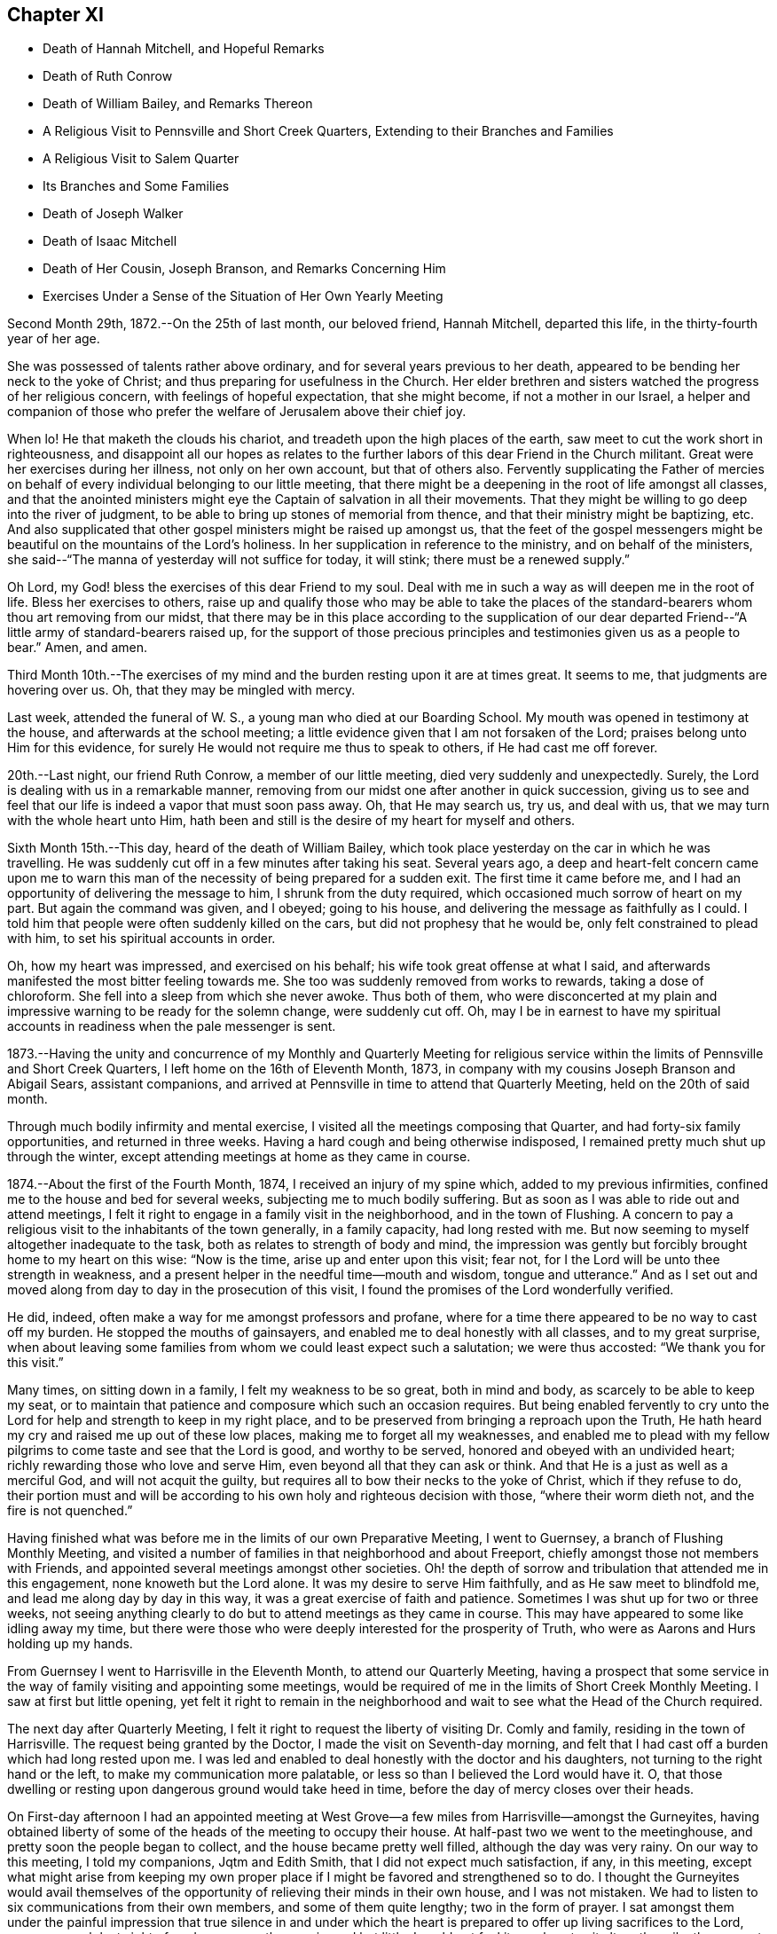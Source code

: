 == Chapter XI

[.chapter-synopsis]
* Death of Hannah Mitchell, and Hopeful Remarks
* Death of Ruth Conrow
* Death of William Bailey, and Remarks Thereon
* A Religious Visit to Pennsville and Short Creek Quarters, Extending to their Branches and Families
* A Religious Visit to Salem Quarter
* Its Branches and Some Families
* Death of Joseph Walker
* Death of Isaac Mitchell
* Death of Her Cousin, Joseph Branson, and Remarks Concerning Him
* Exercises Under a Sense of the Situation of Her Own Yearly Meeting

Second Month 29th, 1872.--On the 25th of last month, our beloved friend, Hannah Mitchell,
departed this life, in the thirty-fourth year of her age.

She was possessed of talents rather above ordinary,
and for several years previous to her death,
appeared to be bending her neck to the yoke of Christ;
and thus preparing for usefulness in the Church.
Her elder brethren and sisters watched the progress of her religious concern,
with feelings of hopeful expectation, that she might become,
if not a mother in our Israel,
a helper and companion of those who prefer the
welfare of Jerusalem above their chief joy.

When lo!
He that maketh the clouds his chariot, and treadeth upon the high places of the earth,
saw meet to cut the work short in righteousness,
and disappoint all our hopes as relates to the further
labors of this dear Friend in the Church militant.
Great were her exercises during her illness, not only on her own account,
but that of others also.
Fervently supplicating the Father of mercies on behalf
of every individual belonging to our little meeting,
that there might be a deepening in the root of life amongst all classes,
and that the anointed ministers might eye the
Captain of salvation in all their movements.
That they might be willing to go deep into the river of judgment,
to be able to bring up stones of memorial from thence,
and that their ministry might be baptizing, etc.
And also supplicated that other gospel ministers might be raised up amongst us,
that the feet of the gospel messengers might be
beautiful on the mountains of the Lord`'s holiness.
In her supplication in reference to the ministry, and on behalf of the ministers,
she said--"`The manna of yesterday will not suffice for today, it will stink;
there must be a renewed supply.`"

Oh Lord, my God! bless the exercises of this dear Friend to my soul.
Deal with me in such a way as will deepen me in the root of life.
Bless her exercises to others,
raise up and qualify those who may be able to take the places
of the standard-bearers whom thou art removing from our midst,
that there may be in this place according to the supplication of our
dear departed Friend--"`A little army of standard-bearers raised up,
for the support of those precious principles and
testimonies given us as a people to bear.`"
Amen, and amen.

Third Month 10th.--The exercises of my mind and
the burden resting upon it are at times great.
It seems to me, that judgments are hovering over us. Oh,
that they may be mingled with mercy.

Last week, attended the funeral of W. S., a young man who died at our Boarding School.
My mouth was opened in testimony at the house, and afterwards at the school meeting;
a little evidence given that I am not forsaken of the Lord;
praises belong unto Him for this evidence,
for surely He would not require me thus to speak to others,
if He had cast me off forever.

20th.--Last night, our friend Ruth Conrow, a member of our little meeting,
died very suddenly and unexpectedly.
Surely, the Lord is dealing with us in a remarkable manner,
removing from our midst one after another in quick succession,
giving us to see and feel that our life is indeed a vapor that must soon pass away.
Oh, that He may search us, try us, and deal with us,
that we may turn with the whole heart unto Him,
hath been and still is the desire of my heart for myself and others.

Sixth Month 15th.--This day, heard of the death of William Bailey,
which took place yesterday on the car in which he was travelling.
He was suddenly cut off in a few minutes after taking his seat.
Several years ago,
a deep and heart-felt concern came upon me to warn this man of
the necessity of being prepared for a sudden exit.
The first time it came before me,
and I had an opportunity of delivering the message to him,
I shrunk from the duty required, which occasioned much sorrow of heart on my part.
But again the command was given, and I obeyed; going to his house,
and delivering the message as faithfully as I could.
I told him that people were often suddenly killed on the cars,
but did not prophesy that he would be, only felt constrained to plead with him,
to set his spiritual accounts in order.

Oh, how my heart was impressed, and exercised on his behalf;
his wife took great offense at what I said,
and afterwards manifested the most bitter feeling towards me.
She too was suddenly removed from works to rewards,
taking a dose of chloroform.
She fell into a sleep from which she never awoke.
Thus both of them,
who were disconcerted at my plain and impressive
warning to be ready for the solemn change,
were suddenly cut off.
Oh, may I be in earnest to have my spiritual accounts in
readiness when the pale messenger is sent.

1873.--Having the unity and concurrence of my Monthly and Quarterly Meeting for
religious service within the limits of Pennsville and Short Creek Quarters,
I left home on the 16th of Eleventh Month, 1873,
in company with my cousins Joseph Branson and Abigail Sears, assistant companions,
and arrived at Pennsville in time to attend that Quarterly Meeting,
held on the 20th of said month.

Through much bodily infirmity and mental exercise,
I visited all the meetings composing that Quarter,
and had forty-six family opportunities, and returned in three weeks.
Having a hard cough and being otherwise indisposed,
I remained pretty much shut up through the winter,
except attending meetings at home as they came in course.

1874.--About the first of the Fourth Month, 1874, I received an injury of my spine which,
added to my previous infirmities, confined me to the house and bed for several weeks,
subjecting me to much bodily suffering.
But as soon as I was able to ride out and attend meetings,
I felt it right to engage in a family visit in the neighborhood,
and in the town of Flushing.
A concern to pay a religious visit to the inhabitants of the town generally,
in a family capacity,
had long rested with me. But now seeming to myself altogether inadequate to the task,
both as relates to strength of body and mind,
the impression was gently but forcibly brought home to my heart on this wise:
"`Now is the time, arise up and enter upon this visit; fear not,
for I the Lord will be unto thee strength in weakness,
and a present helper in the needful time--mouth and wisdom, tongue and utterance.`"
And as I set out and moved along from day to day in the prosecution of this visit,
I found the promises of the Lord wonderfully verified.

He did, indeed, often make a way for me amongst professors and profane,
where for a time there appeared to be no way to cast off my burden.
He stopped the mouths of gainsayers, and enabled me to deal honestly with all classes,
and to my great surprise,
when about leaving some families from whom we could least expect such a salutation;
we were thus accosted: "`We thank you for this visit.`"

Many times, on sitting down in a family, I felt my weakness to be so great,
both in mind and body, as scarcely to be able to keep my seat,
or to maintain that patience and composure which such an occasion requires.
But being enabled fervently to cry unto the Lord
for help and strength to keep in my right place,
and to be preserved from bringing a reproach upon the Truth,
He hath heard my cry and raised me up out of these low places,
making me to forget all my weaknesses,
and enabled me to plead with my fellow pilgrims
to come taste and see that the Lord is good,
and worthy to be served, honored and obeyed with an undivided heart;
richly rewarding those who love and serve Him,
even beyond all that they can ask or think.
And that He is a just as well as a merciful God, and will not acquit the guilty,
but requires all to bow their necks to the yoke of Christ, which if they refuse to do,
their portion must and will be according to his
own holy and righteous decision with those,
"`where their worm dieth not, and the fire is not quenched.`"

Having finished what was before me in the limits of our own Preparative Meeting,
I went to Guernsey, a branch of Flushing Monthly Meeting,
and visited a number of families in that neighborhood and about Freeport,
chiefly amongst those not members with Friends,
and appointed several meetings amongst other societies.
Oh! the depth of sorrow and tribulation that attended me in this engagement,
none knoweth but the Lord alone.
It was my desire to serve Him faithfully, and as He saw meet to blindfold me,
and lead me along day by day in this way, it was a great exercise of faith and patience.
Sometimes I was shut up for two or three weeks,
not seeing anything clearly to do but to attend meetings as they came in course.
This may have appeared to some like idling away my time,
but there were those who were deeply interested for the prosperity of Truth,
who were as Aarons and Hurs holding up my hands.

From Guernsey I went to Harrisville in the Eleventh Month,
to attend our Quarterly Meeting,
having a prospect that some service in the way
of family visiting and appointing some meetings,
would be required of me in the limits of Short Creek Monthly Meeting.
I saw at first but little opening,
yet felt it right to remain in the neighborhood and
wait to see what the Head of the Church required.

The next day after Quarterly Meeting,
I felt it right to request the liberty of visiting Dr. Comly and family,
residing in the town of Harrisville.
The request being granted by the Doctor, I made the visit on Seventh-day morning,
and felt that I had cast off a burden which had long rested upon me. I was
led and enabled to deal honestly with the doctor and his daughters,
not turning to the right hand or the left, to make my communication more palatable,
or less so than I believed the Lord would have it. O,
that those dwelling or resting upon dangerous ground would take heed in time,
before the day of mercy closes over their heads.

On First-day afternoon I had an appointed meeting at West
Grove--a few miles from Harrisville--amongst the Gurneyites,
having obtained liberty of some of the heads of the meeting to occupy their house.
At half-past two we went to the meetinghouse,
and pretty soon the people began to collect, and the house became pretty well filled,
although the day was very rainy.
On our way to this meeting, I told my companions, Jqtm and Edith Smith,
that I did not expect much satisfaction, if any, in this meeting,
except what might arise from keeping my own proper place if I might be
favored and strengthened so to do. I thought the Gurneyites would avail
themselves of the opportunity of relieving their minds in their own house,
and I was not mistaken.
We had to listen to six communications from their own members,
and some of them quite lengthy; two in the form of prayer.
I sat amongst them under the painful impression that true silence in and
under which the heart is prepared to offer up living sacrifices to the Lord,
was very much lost sight of, and consequently experienced but little.
I could not feel it my place to sit altogether silently amongst them,
though but little opportunity was afforded me to speak.
The meeting held till nearly night.
In viewing it over, I felt well satisfied that I was there,
having done what I thought was my duty.
After this meeting, I remained at the house of my kind and sympathetic friends,
John and Edith Smith, not seeing any way to move with clearness for several days,
except attending the Monthly Meeting of Short Creek.
Soon after this my way appeared to open towards a few families in that neighborhood,
which I attended to under much weakness of body and exercise of mind;
and as I moved cautiously along, keeping my eye as well as I knew how,
to the Head of the Church, I was favored from day to day to feel satisfied,
and peaceful in the retrospect, and the field of labor widened,
until I visited all the families of Friends at Harrisville, Smithfield and Concord,
with two exceptions, these not being at home, and divers others, not members;
my dear friends, John and Edith Smith bearing me company.

After getting through in these places, my mind was turned towards Mt. Pleasant,
where no members belonging to our Yearly Meeting reside.
I had long felt a concern to visit some families
and individuals in that town and its vicinity,
and now the word of command was given me to go forth and fear not;
but great were my feelings of weakness and incompetency for the work,
but the Lord strengthened me in body and mind to bear up,
until He closed the way for further service.
When I had been one day out on this errand, the language sounded in my spiritual ear,
"`Make haste.`"
I therefore made haste, and after three day`'s engagement,
seeing nothing further with clearness but to attend Harrisville Meeting, I did so;
and after that was taken very sick with pneumonia,
which quickly prostrated my feeble frame,
and rendered me unable to return home for more than twelve months.
This trial of faith and patience none can fully comprehend but
those who have had similar trials to pass through;
but when in all human probability I was likely to have to remain months longer,
the Master opened the way for me, and I got home in midwinter,
and gradually improved in health, and in a few months got out to meeting again.
Great and marvellous are the works of the Lord, and that my soul knoweth right well.
During this illness at Harrisville,
I was very kindly cared for at the house of our friends
William and Mary T. Hall for seventeen weeks,
and the house of my cousins, Josiah and Deborah Hall for thirty-one weeks,
nothing they could do for me by day or by night, to make me comfortable,
was lacking on their part; may my Heavenly Father reward them for it.

In the foregoing account, I have omitted to insert in their proper places,
some exercises and incidents connected with this visit, which I think proper to record.

After finishing the family visit within the limits of Harrisville Preparative Meeting,
being at the house of my kind friends, John and Edith Smith,
on awaking early one morning,
a bright prospect and hope of being speedily released from
further service in that Monthly Meeting presented to my mind.
As I had not been looking for such a release, I was taken by surprise,
and very pleasant was the prospect.
Then self began to claim a reward of merit, and thus to reason:
"`Well I have endeavored so far to be faithful
to apprehended duty in this religious visit,
and have become pretty well resigned to do, or to suffer,
whatever the Master might require at my hands,
and now He is about to reward me with a speedy release from this arduous labor and
exercise of mind and body,`" and my heart leaped for joy as the prospect still
remained bright before me. Arising from my bed under these feelings,
accompanied with the impression that I must wait until towards
evening before I mentioned my prospect to John and Edith Smith,
next morning being the time set in my mind to start home,
if I continued to feel as I then did.
But towards evening the bright hope and joyful prospect began to fade,
and it soon vanished like the rainbow, and left no trace of its former brightness,
but left me cast down and disappointed, if not in a murmuring state of mind;
and I queried and reasoned thus,
"`What does this mean?`" I was not seeking after
or expecting such a release at this time,
but it was presented with such brightness, that I thought it might be real,
but behold it hath vanished!
Then I was given clearly to see that this was dispensed for my instruction,
and for the further trial of my faith.
I was led to consider how very joyful I felt under the prospect of being released
from the work and service unto which I had been called by my Divine Lord and Master,
and how sad I felt on being remanded back as it were to prison,
to suffer with and for the suffering seed, which is pressed down in the hearts of many,
as a cart loaded with sheaves,
contrasting my feelings when this prospect opened before me and when it closed;
I saw clearly that I was far from being able to say,
as many of our worthy predecessors have said, viz:
"`I am freely given up to serve the Lord.`"
I was instructed,
and saw that I had need to die daily and go down again and again into baptism unto death,
not only for the sake of others, but for my own safety and purification; and now,
instead of returning home, I went to Smithfield,
to visit the families of Friends of that meeting, and others as way opened,
and I had very relieving opportunities in some places,
particularly with Dr. William S. Bates and wife.
The doctor was once an active and prominent member of Ohio Yearly Meeting;
but after the separation in 1854, he left the society and joined the Presbyterians.
My feelings of exercise and the weight which rested on me before going to his house,
cannot well be described, but I found that I must not turn to the right hand or the left,
but declare the whole counsel if peace was obtained,
which I endeavored to do. The doctor was very respectful,
expressing his thankfulness for the visit,
and I felt thankful for the relief it afforded.
Truly it is good to wait upon the Lord for strength and ability to perform his will:
and none who thus wait will be disappointed.

After returning from Smithfield, I went to Concord,
attended the Monthly Meeting held there,
and then proceeded with the approbation of Friends to
visit the families of that Preparative Meeting,
and some others not members, to the relief and peace of my own mind.
How needful when engaged in such visits,
to attend closely to the openings and shuttings of the Holy Spirit,
that the perplexities and troubles arising from omissions and commissions may be avoided.

From Concord I returned to Harrisville to attend Short Creek Monthly Meeting,
in the Second Month, 1875, hoping to be ready to return home after Monthly Meeting.
My mind was so much in that direction that I could not feel
that resignation which would have enabled me to say,
The will of the Lord be done; so I became exceedingly tossed in mind,
feeling no settlement as to what would be best,
and in this state I went to meeting. The waves
and the billows seemed ready to swallow me up,
and I cried unto the Lord for help,
being as really in jeopardy in my spiritual condition
as the disciples were outwardly on the sea of Tiberias.
I felt that I would be willing to do anything for a quiet settlement of mind,
and when I was brought to this feeling, the Master rebuked the winds and waves,
and there was a great calm, so that it was marvellous in mine eyes;
then I quietly settled down to remain where I was,
and next day attended the funeral of Elizabeth Sidwell,
a Friend whom I had visited three weeks before, and who was then in usual health.
On my way to this funeral, calmness as a canopy covered my mind.
I desired to be no where else than where I was;
such is the mercy and goodness of God towards his poor dependent children,
the desire of whose hearts is, above all things, to do his holy will.
After the company were gathered at the house of the deceased,
I felt it right to revive this impressive language:
"`Let not thine heart be hasty to utter anything before God; for God is in heaven,
and thou upon earth; therefore let thy words be few;`" adding a few remarks,
expressing the desire I felt,
that all might experience the fulfillment of this language of the Most High,
through the mouth of his holy prophet: "`I create the fruit of the lips;
peace to him that is far off, and to him that is near,`" etc.

After this, several communications were offered in the form of prayer,
and several in the way of counsel.
After a move was made to close the opportunity, my mind was not easy.
The spirit of supplication rested upon me,
and I felt it required to give vocal utterance to my feelings,
and the Lord strengthened me in mind and body.
My soul was poured out in fervent prayer,
that the Lord would be pleased to turn his holy hand upon us,
in judgments mingled with mercy, no matter how hard the strokes might be,
so that we might be of the number, whom the Saviour would own,
before his Father and the holy angels, when done with time here below.
I felt sweet peace and consolation, after this dedication to the will of the Lord.
It has not been very often that the Lord required vocal supplication of me in public.
O what a solemn thing thus to approach Him;
may I live so under his holy fear and qualifying power as to offer no vain oblation.

I was one of the few women who ventured to the grave side, the weather being very cold;
but could not feel satisfied without again opening my mouth in a
warning voice towards some who were indulging in a false rest,
concluding their spiritual condition to be better than it really was;
exhorting them to awaken to the fearful reality of their situation.
To let judgment run down as waters, in the temple of their hearts,
that no disappointment might await them, in the solemn hour of reckoning.
My communication was short, but afforded relief and peace,
and I did not appear to suffer any bodily inconvenience
by thus exposing my frail tabernacle.

Another incident occurred which rests with me to leave on record.
It may do some one a little good (even if it never reaches the eyes of many)
in the way of warning and encouragement to endeavor as much as possible to
have their own wills slain under the most trying circumstances.
On returning late in the evening from Mt. Pleasant to Harrisville,
after having made several family visits in and around the town,
it rested with me that something more in that line might be required in that place,
yet these words ran through my mind so strongly and forcibly,
that I felt almost alarmed at my own thoughts, which were these, viz:
"`I would rather die, than go back to Mt. Pleasant.`"
I was afraid it proceeded from a want of true resignation to the Lord`'s will.
Next day I attended Harrisville Meeting,
and the way appeared entirely closed for any further service at Mt. Pleasant,
though I had been looking towards appointing a meeting in the town.
Soon after Harrisville Meeting, I was taken very ill, of which I have already spoken,
during which it often looked, that the Lord was about to give me my choice "`to die,
rather than go back to Mt. Pleasant.`"
I have never since felt it required of me to make any more religious visits there.

Fifth Month 9th, 1877. Left home to attend Salem Quarterly Meeting,
and the meetings composing it,
and to appoint a few meetings amongst those not in membership with us,
having the approbation and unity of my Monthly Meeting, and my cousins,
Jacob Holloway and Rebecca S. Branson, as assistant companions.
We reached Salem the same day we left home, going by railroad,
as my health was not sufficient to stand the journey in a carriage.
On the next day attended New Garden Meeting,
where I had considerable service to the-relief of my mind;
finding in this meeting a spirit of self-importance, with which I had to deal plainly,
and also to encourage the little ones.
After meeting, dined with Anna Edgerton, widow of the late Joseph Edgerton.
After dinner, felt my mind drawn to visit Dr. John Kite.
He is one of the number who left Philadelphia Yearly Meeting some years ago,
believing as he professed,
that they had so far identified themselves with the doctrines of Joseph John Gurney,
and the departures from ancient Quakerism,
that he could no longer be associated with such a body in religious fellowship.
The doctor has since seen that he was too fast in judging and acting,
and has returned to Friends,
giving an acknowledgment as I have learned since our visit to him.
I dealt very plainly, and also very tenderly with him,
recommending him to make a full surrender of the whole heart to the Lord,
believing if he did, hard things would be made easy, and bitter things sweet.
He appeared very glad of the visit,
and parted with us in a friendly and affectionate disposition.

We next called on Elizabeth Leeds,
one of the leaders in the separation referred to. She treated us respectfully,
but our visit with her was not as satisfactory as with Dr. Kite.
I thought she was in a restless and unhappy state of mind,
yet desiring to be thought otherwise.
I recommended silence before the Lord.
Stayed that night with our kind friends, Joseph and Rachel Stratton,
where I had the opportunity of once more meeting with and
enjoying the company of my aged and well beloved friend,
Sarah Lupton, Joseph Stratton`'s mother, who is lively in the best sense of the word,
having long been a worthy elder in the Society of Friends.
Next morning, after a religious opportunity in Joseph`'s family,
we went to Salem in order to attend the Select Quarterly Meeting,
held at two o`'clock that afternoon.
In this meeting my mouth was opened,
and my heart enlarged in the love of the gospel towards the little company then gathered,
expressing the desire and necessity, that we might all deepen in the root of life.
That elders might dwell where they could understand what to encourage,
and what to discourage in the line of the ministry,
and be faithful to the openings of Truth upon their minds,
so as to be helpful to the ministers.
That the ministers might dwell so low and humble
as to be willing to receive a word of counsel,
or rebuke, coming from a baptized elder, esteeming it as a kindness,
and as an excellent oil when and where the Master requires;
and that all might be in a disposition to follow out the command of our Saviour, "`If I,
your Lord and Master, have washed your feet,
ye ought also to wash one another`'s feet;`" thus are we
instructed to watch over one another for good,
willing to receive, as well as to give, counsel.
Much openness appeared in the minds of Friends to receive what I had to hand forth,
and I felt satisfied and peaceful after this meeting.

12th.--Attended the Quarterly Meeting for business,
and had considerable vocal service therein,
encouraging Friends not to faint or give out in this dark and gloomy day,
expressing my belief that the Lord will yet beautify his sanctuary,
and make the place of his feet glorious amongst a people
upholding the very doctrines and testimonies that the Society
of Friends was raised up to promulgate and support;
which they did in the midst of the most cruel persecution, standing firm and undaunted.
Even should all who now profess the name of Friends,
forsake and abandon those doctrines and testimonies,
not one jot or tittle of which we can rightly dispense with, or lightly esteem.
Much opened on my mind in this way to communicate in the forepart of the meeting,
and after the business was ended, I requested the shutters opened,
which was united with by men and women Friends.
I felt it required of me to revive the testimony of Francis Howgill,
contained in Sewel`'s history part 2nd, pages 14 and 15;
setting forth the answer of the Lord to this faithful
and dedicated servant concerning this people,
whom He raised up by the might of his power,
written not only for the encouragement of faithful Friends in that day and age,
but also for such in ages and generations to come;
and also for a solemn warning to all such as turn their
backs upon the precious truths as believed in,
and practised by faithful Friends in the rise of the Society, and ever since.

"`I will take their enemies; I will hurl them hither and thither,
as stones are hurled in a sling; and the memorial of this nation, which is holy unto me,
shall never be rooted out, but shall live through ages,
as a cloud of witnesses in generations to come,
and nations shall know they are my inheritance; and they shall know I am the living God,
who will plead their cause with all that riseth up in opposition against them.`"

The greatest enemies now to the Society, are those professing the name of Friends,
or Quakers, but who have discarded the Truth as held and practised by early Friends,
and by every true-hearted Friend from that day to this;
but the Lord will deal with these hypocritical professors,
and they will "`be as when a hungry man dreameth, and behold he eateth; but he awaketh,
and his soul is empty: or as when a thirsty man dreameth and behold he drinketh;
but he awaketh, and behold he is faint,
and his soul hath appetite;`" and they shall be "`tossed like
a ball into a large country,`" having no rest or foundation
that will stand them instead in the hour of trial,
and sore proving; and that in which they now glory will become their shame,
for they profess to have found an easier way to the kingdom of
heaven than by the way of the cross of Christ,
choosing their own crosses, and marking out their own course, and saying,
thus saith the Lord, albeit, He hath not spoken by them,
neither hath He any pleasure in the way they are taking.
Oh, how my soul has mourned, and still does, on account of these things.
But we who profess to be standing for the doctrines and
testimonies which these have forsaken,
will yet be tried as to a hair`'s breadth,
for great lukewarmness and indifference as to true and practical
Christianity is manifest amongst us. That the judgments of the Lord will
undoubtedly be poured out upon us unless there is a deepening in the root.
All classes are called upon to humble themselves as in dust and ashes before the Lord,
that our spiritual lives may be given us for a
prey when He ariseth to shake terribly the earth.

First-day the 13th, attended Springfield Meeting,
and had close dealings with the lukewarm and indifferent professors,
some of whom are wide awake to see and speak of the
faults of those whom they see running too fast,
and who are drawing nigh to God with their mouth, whilst their hearts are far from Him,
and yet are not sufficiently alive and awake to their own spiritual condition.

These were exhorted and admonished in the love of the
gospel to get down below the surface of things,
for the Lord will try every foundation, even as with the hail, rain and floods,
and all the buildings which are not founded on the immovable rock Christ Jesus,
must come to naught, no matter how fair and specious.
The remnant whose eye, and cry are unto the Lord for help and strength,
were encouraged to trust in Him, for He will never leave or forsake these.
He is not a man that He should lie, nor the son of man that He should repent,
but his promises are yea and amen forever.

After this meeting rode to Marlboro, about eighteen miles,
and lodged at John Brantingham`'s. Notice was given for a meeting next day at ten o`'clock.
At the time appointed, the few Friends belonging to that meeting met,
and after a time of silence,
I felt it right to encourage them to do their best to keep up their little meeting;
reviving the language, "`Where two or three are gathered together in my name,
there am I in the midst of them.`"
The children were encouraged to faithfulness,
and reminded that in the rise of the Society, when the parents were in prison,
the children kept up the meetings in some places.

Dined with Margaret Brantingham, a Friend in the ninety-seventh year of her age,
and had a meeting that evening in the town of Marlboro,
to the relief of my mind in a good degree.
The people were exhorted to get down deeper, and strive in the right way,
to become true and living worshippers.
Supplication unto the Father of Mercies was offered,
that He might deepen us in the root of life.
Next day returned to Salem,
but not without some misgivings with respect to the right time for leaving.
Oh, my soul, wait thou more faithfully upon the Lord,
that thou mayst carry no burdens that might be avoided by unreserved dedication.

16th.--Attended Salem Meeting, and afterwards rode to Middletown, fifteen miles,
and lodged at Ann Blackburn`'s. Next morning had a
religious opportunity with this widow and her family,
to the relief of my mind; and then rode to Carmel,
where a meeting was appointed to be held next day at ten o`'clock,
their usual hour for holding their meetings;
and I think the most suitable hour for morning meetings.

18th.--Attended the appointed meeting at Carmel,
and was favored to relieve my mind amongst those assembled.
Oh, the exercises and deep wadings that attend my mind as we pass along,
both in meetings and out of meetings; but the Lord is my helper,
or I should utterly faint and fail of strength, both in body and mind.
Yesterday, on passing a house,
my mind was impressed that I must call with the family living there,
though I then knew not whose residence it was.
We dined with this family today,
and had a religious opportunity with them to the relief and peace of my mind,
and I trust the labor will not be lost.

19th.--Attended Middleton Monthly Meeting,
and labored therein according to ability received, which afforded peace of mind.
Near the close of the meeting for business, I informed Friends,
that I felt a concern to appoint a meeting for the young and
youngish people belonging to Middleton and Carmel,
to be held next day, at some suitable hour in the afternoon, at Middleton.
It was appointed, and proved a relieving opportunity.
It was quite well attended,
and the Lord strengthened me beyond expectation to clear my mind amongst them.

21st.--Visited several families in the neighborhood of Middleton and Carmel,
though it was a close trial of faith and patience;
some things being hard to utter in some families,
which I believed was required of me to say,
but unreserved obedience is always rewarded with sweet peace in the Lord`'s own time.

22nd.--Left Carmel and Middleton this morning for Salem, with an easy mind.
But the watchword is, rejoice with trembling.
Reached the house of our kind friends, William and Ruth Fisher, about noon,
where we have made our home.

24th.--Attended Salem Monthly Meeting, in which I had close things to utter,
for it appeared to me (though there was a small remnant of rightly
exercised souls in that meeting towards whom sympathy was felt,
and to whom encouragement was given), that there were wounds, bruises,
and putrefying sores,
that would have to be laid open and probed to the bottom
before soundness and a healthy state could be experienced.
"`He that covereth his sins shall not prosper:
but whoso confesseth and forsaketh them shall have mercy.`"
I referred to Achan, who hid in his tent the golden wedge, and Babylonish garment,
which had to be searched out, and the transgressor punished,
before Israel could get the victory over their enemies.
These meetings are very exercising both to mind and body, but the Lord has been my helper.
Oh, that I may serve Him with a perfect heart and a willing mind.

25th.--Attended New Garden Monthly Meeting, an exercising time.
I arose with this passage--"`Confidence in an unfaithful man in time of trouble,
is like a broken tooth, and a foot out of joint.`"
We know what effect a broken tooth sometimes has upon the whole body,
unfit for use itself,
and often preventing the sound members from rightly performing their office.
So that the whole body may, and often does,
suffer weakness and pain in consequence of a broken tooth.
So in Society and meeting capacity, one unfaithful member,
occupying a conspicuous station,
may cripple and prevent a meeting from journeying forward in the right way,
and bring weakness and trouble upon the whole, if suffered to remain in its position,
and diseased condition.
And none can be at a loss to understand how a foot out of joint also
prevents the whole body from moving forward as in a healthy condition.
How necessary that all endeavor to keep their proper ranks and places in the Church;
that all may be edified together, and become one another`'s helpers and joy in the Lord.

26th.--Attended Springfield Monthly Meeting.
Much vocal and mental exercise fell to my lot in this meeting.
The necessity of a more lively engagement on the part of all classes,
to be found pursuing the right path appears to me greatly
wanting amongst us in every department of society.
Oh, when will we put on strength in the name of the Lord? Not until obedience keeps
pace with knowledge--not until we make use of the help graciously offered,
being faithful in the little, shall we be made rulers over more,
and become strong in the Lord and in the power of his might.

27th.--Attended an appointed meeting at Sandy Spring, at ten o`'clock A. M.,
and was favored to relieve my mind therein towards the few assembled;
after which returned to Salem.

28th.--Attended Salem Meeting, which was large;
David Heston and Joseph Walton from Philadelphia being present,
on their way to Colorado to visit the miners in that district of country.
David had considerable to say, and Joseph had a short testimony.
My mind was deeply exercised in this meeting,
and I could not feel satisfied to be altogether silent.

29th.--Visited some families in and around the town of Salem.
Close and hard things to utter were required of me in some of these opportunities,
but faithfulness was followed by the reward of peace.
Oh, the exercise of my spirit none knoweth but the Lord;
and He alone can strengthen for the work whereunto He calleth,
and none has a right to say what doest thou? or why hast thou made me
thus? "`Shall the axe boast itself against him that heweth therewith?
Or shall the saw magnify itself against him that shaketh it?`"

30th.--I was not well able to make any visits, so remained at the house of our friends,
William and Ruth Fisher, until the next day.
Then attended Salem Particular Meeting once more,
and had close work and exercise therein,
but encouragement was handed forth to the little wrestling remnant,
and supplication offered to the Father of mercies on behalf of all classes,
that we might deepen in the root of life.
After this meeting, I felt ready to start home, and left Salem about noon the same day,
arriving at Bridgeport that evening.

Lodged that night at the house of my cousin, Willam W. Holloway,
who (though not a member amongst Friends) treated us kindly and courteously;
his wife and children also, were very kind and respectful.

Next morning, I spoke a few words in the way of religious counsel in the family,
which was well received by parents and children, and afforded peace to my mind.
Then set out for home, but for want of faithfulness on my way,
being required to speak a few words of exhortation to some men at the Inn where we dined,
I made work for repentance.
When will I learn obedience by the things that I suffer?

Eleventh Month 7th,
1877.--My heart is greatly distressed on account of the
situation of things amongst us in a Society capacity,
and in our own little meeting.
The world seems to be swallowing us up;
many absent themselves from our week-day meetings, attending to their temporal business,
indifferent respecting the welfare of the immortal part.
Help, O Lord! for vain is the help of man.

9th.--Today, followed to the grave the remains of my beloved cousin, Joseph Walker,
an elder and member of our little meeting at Flushing.
At the house of the deceased, I felt constrained to revive this language:
"`Why stand ye here all the day idle;`" following it with some exhortation,
and felt peaceful and easy afterwards.

Oh, where are those who are preparing to fill up the broken ranks--to take the places
of those who are being removed from works to rewards--who have been supporting the
principles and testimonies of our religious Society? Alas! alas!
I see not whence they are to come; but the Lord can raise them up;
into his hands we must commit all as unto a faithful Creator,
who will do all things well.

Twelfth Month 22nd.--Today, I enter the seventieth year of my age.
It is marvellous, indeed, that my days have been thus lengthened out.
May the few that I may yet have to spend in this state
of mutability be wholly devoted to the Lord.
O Lord, have mercy upon me,
and preserve me from the snares of the enemy of my soul`'s peace;
wash me from all the filth and defilements of the flesh,
whatever strokes it may take to accomplish this great and glorious work,
that of complete sanctification.
Oh, heavenly Father! in the riches of thy mercy administer the baptisms needed,
that I may not be surprised or disappointed in the end.
Amen, and amen.

First Month 16th,
1878--Oh Lord! be pleased to look down with an
eye of compassionate regard upon my nephew,
and cast him not off in his sins and transgressions.
Oh, visit him in judgments mingled with mercy, that he may not become a castaway.
Amen, and amen.

Tenth Month 18th.--I attended all the sittings of our late Yearly Meeting,
held at Stillwater, near Barnesville, in the new house erected for the purpose.
The public meetings were largely attended, both on First and Fourth days.
On First-day afternoon, many could not find seats in the house,
which caused that meeting to be a little more disturbed than
it would have been if all could have been comfortably seated.
But the morning meeting, and the meeting on Fourth-day, were very quiet,
the people behaving with much propriety;
and I felt it right to appear on First-day morning, and on Fourth-day,
in a short testimony.

Although I have generally been silent on such occasions, and esteemed it a favor,
yet I labored under deep exercise for the arising of life in these meetings,
and for keeping down strange fire;
that ministers might not warm themselves with sparks of their own kindling,
and thus apprehend themselves called upon to speak when the Lord had not commanded.
Such preaching can never profit the people, however eloquent the discourse,
or however befitting the occasion in the view of the natural man.
William Penn says of the ministry--"`Without the life, ever so little is too much;
but with the life, much is not too much.`"

Eleventh Month 14th.--Slept but little last night, and spent the time whilst awake,
under much exercise and conflict of mind.
It feels to me that we shall meet with great calamities yet before we are humbled,
and rightly and duly concerned to give that glory and honor to God,
which is his due from his creature man,
and which it is our interest as well as duty to render unto Him.

Fourth Month 27th, 1879.--Yesterday, attended the funeral of our beloved friend,
Isaac Mitchell.
It was large and solemn.
The company met at the meetinghouse,
in accordance with a proposition made by this dear Friend in our Preparative Meeting,
believing as he did,
that by adopting this practice much confusion and exposure to heat and cold, etc.,
might be avoided,
which often occurs at the house of the deceased for
want of room for all to be comfortably seated.
Moreover, it prevents unnecessary conversation,
which is often painful to the rightly exercised on such occasions.

I had to revive this Scripture passage as being
applicable to the deceased--"`Mark the perfect man,
and behold the upright, for the end of that man is peace.`"
I also revived the language of the apostle--"`By the grace of God I am,
what I am.`" As this light,
grace and Truth is followed (which is the gift
of God through Jesus Christ to fallen man),
we shall be led out of darkness, and from under the yoke of sin and transgression.
It is by following this purchased gift of grace,
that we become crucified to the world and the world unto us.
"`I am crucified with Christ (saith the apostle),
nevertheless, I live; yet not I, but Christ liveth in me;
and the life which I now live in the flesh, I live by the faith of the Son of God,
who loved me,
and gave himself for me.`" As we submit to the crucifying power of the cross of Christ,
we shall know the putting off of the old man with his deeds,
and the putting on of the new man,
which after God is created in righteousness and true holiness,
and experience our robes washed and made white in the blood of the Lamb,
and be prepared to be owned of Christ before his Father and the holy angels,
when done with time here below, and to ascribe glory,
thanksgiving and high renown unto the Lord God and the Lamb forever and forever more.

29th.--Some very weighty considerations press upon my spirit
in regard to future engagements in a religious visit,
which has at times been before me for years past.
Oh, that I may be kept from taking a wrong step, either backward or forward.
Dare I trust that I shall be thus kept? Oh, heavenly Father,
rather prepare me for the closing moment and take me hence,
than suffer me to bring reproach upon thy name and Truth, now in my declining years,
by stepping forward or backward in the way thou wouldst not have me go. Amen, and amen.

Seventh Month 8th.--What shall I say, tossed, tried and tempted on every hand;
and yet a little hope remains, that my gracious Creator will not forsake me,
unworthy as I am of the least of his favors.
Oh, thou who stretched forth thy merciful hand to save Peter from the watery grave,
have mercy, I pray thee, upon me in this critical time; yes, in this very critical time.

27th.--I have great cause for thankfulness and encouragement.
The Lord hath condescended to settle my mind at present,
with respect to a very important subject,
which has been for months pressing heavily upon me;
and although I do not feel released from the concern,
yet the time for opening it to my friends did not
appear in the light of Truth to be fully come.
Though it had seemed to me for months past, that it might be very near,
and a great conflict of mind was often my portion,
that I might be rightly directed and strengthened to do the will of the Lord,
and now I can truly say in the language of the Psalmist--The Lord hath heard my prayer,
He hath put gladness in my heart; He hath stilled the tempest.
Surely, if the Lord had not helped me,
I had been swallowed up amidst the waves of affliction and distress.
Bless the Lord, oh my soul, and all that is within me bless his holy name.

Fifth Month 27th,
1880.--I find that ten months have passed away
since I made the last entry in this little book,
and now what can I say? Worm Jacob!
Had not the Lord been my help, my soul had almost dwelt in silence.
Great conflicts at times have been my portion,
yet the Lord hath kept me from sinking into the gulf of despair.

My well-beloved cousin, Joseph Branson, departed this life on the 16th of last month,
aged forty-three years, three months and sixteen days.
Oh, what an unexpected bereavement to his dear parents, to his relatives,
and to the Church.
Truly he was one who might be justly compared to the salt of the earth,
and the light of the world, as Christ said of his disciples.
Joseph`'s example shone brightly in the midst of a crooked and perverse generation,
and no one could have just occasion to upbraid him,
or find fault with his example or precept--"`Mark the perfect man and behold the upright,
for the end of that man is peace.`"

First Month 6th, 1881.--I thought it might be allowable to record something further,
relative to my dear departed cousin, in connection with my own experience.
A few weeks before his departure, whilst I was sitting by his bedside,
he referred to his exercises on behalf of others
and of some religious opportunities in his room,
in which he had to use great plainness of speech towards those present.
I expressed my thankfulness that he was called upon,
and qualified to do something for the cause of Truth, in the way of counsel, etc.
That my own way was shut up in regard to the ministry,
that I thought I had no place with the people in this way in our little meeting.
Joseph quickly replied, "`I do not think so:
there is no one who has the least conception of thy secret,
silent exercises and conflicts of mind; repeating it twice, not the least conception;
but it will not be always thus with thee.`"

After his death, the dispensation under which I had been passing,
that of great conflict of mind and desertion, was changed,
and at his funeral my heart was lifted up in praise and thanksgiving unto the Lord,
for having released from the shackles of mortality his purified spirit,
and translated it into that holy and glorious city which
needeth not the light of the sun or moon to shine in it,
for the Lord God and the Lamb are the light thereof.
For several days after this,
praise and thanksgiving were the constant attendants of my mind;
and I seemed permitted to rejoice with the spirit of my departed cousin,
which words could not fully set forth.
Truly, times and seasons are in the hands of the Lord,
and such joyful emotions as I experienced on that
memorable occasion was as the meat of forty days.

Seventh Month 25th.--Several weeks ago I fell and injured the elbow-joint of my right arm.
Soon after, it commenced swelling and inflaming, and in a few days the whole arm,
from the shoulder to the ends of my fingers, became so swollen, inflamed and discolored,
as seriously to threaten my life.
But He who is justly termed the Controller of events,
saw meet to bless the endeavors for my relief,
and I am now able to use my arm and hand considerably, which to me, is marvellous,
considering the aspect it presented some weeks ago.
Truly it may be asked,
"`Is anything too hard for the Almighty?`" I have looked upon this dispensation,
and considered it administered in mercy,
to draw my mind into greater watchfulness and circumspection in regard to my thoughts,
words and deeds, and to remind me that at such a time,
as I think not the Son of man cometh.
Oh, that I may be ready to render up my accounts with joy,
whether the summons be sudden or otherwise.

Twelfth Month 17th.--If I live till the 22nd of this
month I shall have attained the age of seventy-three,
and I feel like adopting the language of my dear father a few months before his death,
viz: "`I am now nearly seventy-three years of age,
and what have I done to promote the great cause of
Truth and righteousness in the earth? Alas! but little,
although from my youth I have loved the Truth--yes, as early as my twelfth year,
the Lord was pleased to show me the beauty of holiness.
At that age I was left almost without human help to aid
or instruct me in the way of life and peace,
yet He that sticks closer than a brother, has never forsaken me. Blessed be his name.`"

I cannot say that I was left destitute of instrumental
help and instruction in my childhood and youth,
for I had godly parents,
whose concern was to train me up in the nurture and admonition of the Lord.
I return to my father`'s expression, viz: "`But when I remember my shortcomings,
I am afraid they will overbalance all.
Oh, what a fearful thing when weighed in the balance and found wanting;
I have nothing to depend upon but the Lord`'s mercy; teach me, Oh Lord,
to pray as thou taught thy disciples formerly.`"

In the closing up of the record of my dear father, taken from his diary,
after supplicating on his own behalf, and on the behalf of his children unitedly,
he thus writes, "`Oh, Lord, remember the afflicted daughter whom thou hast raised up,
as it were, from the dead, to proclaim thy gospel to the children of men.
Now, in her bodily affliction,
continue to support her mind under every proving dispensation,
that she may sing thy praise on the banks of deliverance.`"
O how precious to have been thus remembered
before the Throne of Grace by that godly parent;
and what cause for unspeakable gratitude to the Father of mercies,
that during the lapse of thirty-five years which have passed away since that prayer
on my behalf was recorded,`" in all my sins of omission and commission--in all the
heights and depths through which I have been permitted to pass,
the Lord hath not forsaken me, as I humbly hope and trust,
but still continues to extend mercy towards me;
and I earnestly crave to be ready for the summons of death,
and can again adopt the language of my departed parent,
written about two months before his decease, viz: "`Oh,
that my sun may set without a cloud!
Lord, if there be any wicked way in me do thou it away,
cleanse thou me from secret faults.
O Lord, remember mercy in judgment.
Thou canst, if thou wilt, make me clean.`"

Same date.--Our last Yearly Meeting was a time of much exercise to my mind,
and to many other Friends, old and young;
a great flow of words in the line of the ministry was witnessed amongst us,
though no strangers with minutes from other places were present.
Oh that we could learn what this meaneth: "`Be still and know that I am God.`"

I felt it required of me at the last sitting to visit men`'s meeting,
and having the full approbation of men and women Friends, I did,
and endeavored to relieve my mind.
I told Friends I feared we were losing ground in regard
to our testimony on the subject of silent worship.
That whenever we begin to conclude that we could not have a good meeting
without the intervention of words (no matter how large the company,
or who was present) we were getting upon anti-Christian and
anti-Quaker ground--that I had been grieved and distressed,
under the belief that we were becoming more and more superficial in our worship, etc.,
and much more to the same import, after which I felt much relieved.

Twelfth Month 22nd.--Today I enter the seventy-fourth year of my age.
How solemn the consideration, that I stand, as it were, on the very threshold of eternity.
Be pleased, Oh Lord, to enable me to watch and pray continually,
that I may spend the few remaining days or hours allotted me here below,
in the way that would be well pleasing in thy sight.
